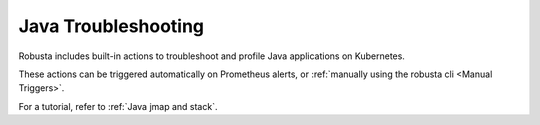 Java Troubleshooting
##############################

Robusta includes built-in actions to troubleshoot and profile Java applications on Kubernetes.

These actions can be triggered automatically on Prometheus alerts, or :ref:`manually using the robusta cli <Manual Triggers>`.

For a tutorial, refer to :ref:`Java jmap and stack`.

.. robusta-action:: playbooks.robusta_playbooks.java_pod_troubleshooting.java_process_inspector

    Manually trigger with:

    .. code-block:: bash

        robusta playbooks trigger java_process_inspector name=podname namespace=default

.. robusta-action:: playbooks.robusta_playbooks.java_pod_troubleshooting.pod_jmap_pid

    Manually trigger with:

    .. code-block:: bash

        robusta playbooks trigger pod_jmap_pid name=podname namespace=default pid=pid_to_inspect

.. robusta-action:: playbooks.robusta_playbooks.java_pod_troubleshooting.pod_jstack_pid

    Manually trigger with:

    .. code-block:: bash

         robusta playbooks trigger pod_jstack_pid name=podname namespace=default pid=pid_to_inspect

